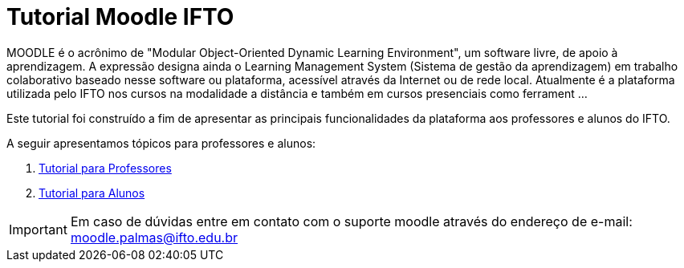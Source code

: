 //caminho padrão para imagens
:imagesdir: images
:figure-caption: Figura
:doctype: book

//gera apresentacao
//pode se baixar os arquivos e add no diretório
:revealjsdir: https://cdnjs.cloudflare.com/ajax/libs/reveal.js/3.8.0

//GERAR ARQUIVOS
//make slides
//make ebook

//Estilo do Sumário
:toc2: 
//após os : insere o texto que deseja ser visível
:toc-title: Sumário
:figure-caption: Figura
//numerar titulos
:numbered:
:source-highlighter: highlightjs
:icons: font
:chapter-label:
:doctype: book
:lang: pt-BR
//3+| mesclar linha tabela



= Tutorial Moodle IFTO

MOODLE é o acrônimo de "Modular Object-Oriented Dynamic Learning Environment", um software livre, de apoio à aprendizagem. A expressão designa ainda o Learning Management System (Sistema de gestão da aprendizagem) em trabalho colaborativo baseado nesse software ou plataforma, acessível através da Internet ou de rede local. Atualmente é a plataforma utilizada pelo IFTO nos cursos na modalidade a distância e também em cursos presenciais como ferrament ...

Este tutorial foi construído a fim de apresentar as principais funcionalidades da plataforma aos professores e alunos do IFTO.

A seguir apresentamos tópicos para professores e alunos:

ifndef::backend-pdf[]
1. link:topics/professor.adoc[Tutorial para Professores]
endif::[]

ifndef::backend-pdf[]
2. link:topics/aluno.adoc[Tutorial para Alunos]
endif::[]

IMPORTANT: Em caso de dúvidas entre em contato com o suporte moodle através do endereço de e-mail: moodle.palmas@ifto.edu.br

